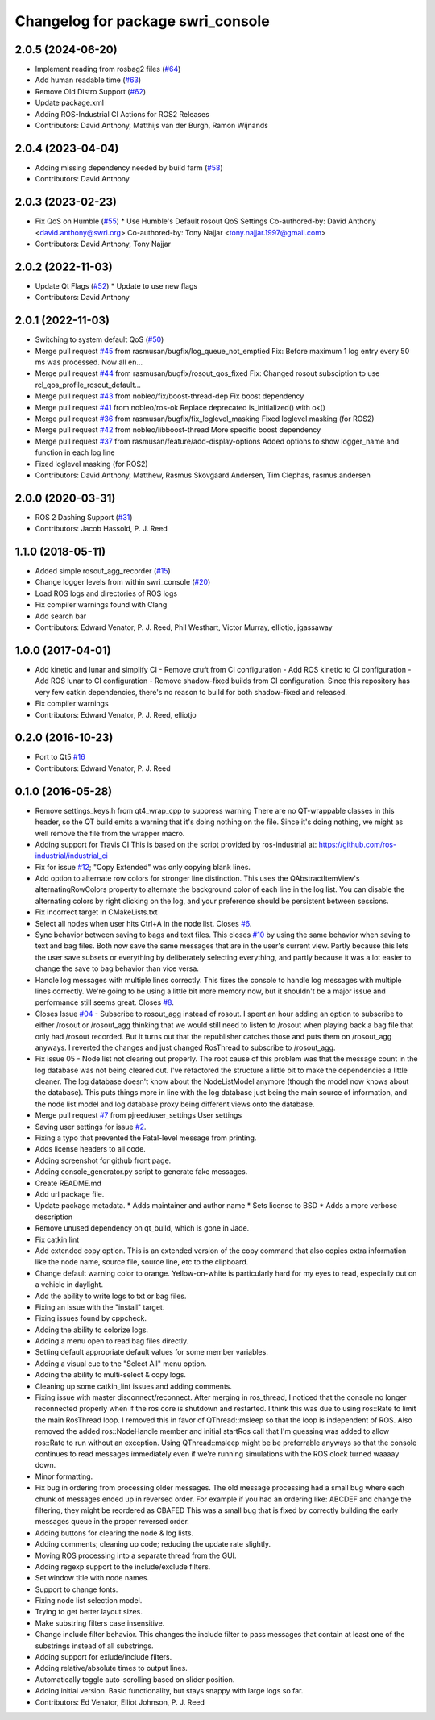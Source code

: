 ^^^^^^^^^^^^^^^^^^^^^^^^^^^^^^^^^^
Changelog for package swri_console
^^^^^^^^^^^^^^^^^^^^^^^^^^^^^^^^^^

2.0.5 (2024-06-20)
------------------
* Implement reading from rosbag2 files (`#64 <https://github.com/swri-robotics/swri_console/issues/64>`_)
* Add human readable time (`#63 <https://github.com/swri-robotics/swri_console/issues/63>`_)
* Remove Old Distro Support (`#62 <https://github.com/swri-robotics/swri_console/issues/62>`_)
* Update package.xml
* Adding ROS-Industrial CI Actions for ROS2 Releases
* Contributors: David Anthony, Matthijs van der Burgh, Ramon Wijnands

2.0.4 (2023-04-04)
------------------
* Adding missing dependency needed by build farm (`#58 <https://github.com/swri-robotics/swri_console/issues/58>`_)
* Contributors: David Anthony

2.0.3 (2023-02-23)
------------------
* Fix QoS on Humble (`#55 <https://github.com/swri-robotics/swri_console/issues/55>`_)
  * Use Humble's Default rosout QoS Settings
  Co-authored-by: David Anthony <david.anthony@swri.org>
  Co-authored-by: Tony Najjar <tony.najjar.1997@gmail.com>
* Contributors: David Anthony, Tony Najjar

2.0.2 (2022-11-03)
------------------
* Update Qt Flags (`#52 <https://github.com/swri-robotics/swri_console/issues/52>`_)
  * Update to use new flags
* Contributors: David Anthony

2.0.1 (2022-11-03)
------------------
* Switching to system default QoS (`#50 <https://github.com/swri-robotics/swri_console/issues/50>`_)
* Merge pull request `#45 <https://github.com/swri-robotics/swri_console/issues/45>`_ from rasmusan/bugfix/log_queue_not_emptied
  Fix: Before maximum 1 log entry every 50 ms was processed. Now all en…
* Merge pull request `#44 <https://github.com/swri-robotics/swri_console/issues/44>`_ from rasmusan/bugfix/rosout_qos_fixed
  Fix: Changed rosout subsciption to use rcl_qos_profile_rosout_default…
* Merge pull request `#43 <https://github.com/swri-robotics/swri_console/issues/43>`_ from nobleo/fix/boost-thread-dep
  Fix boost dependency
* Merge pull request `#41 <https://github.com/swri-robotics/swri_console/issues/41>`_ from nobleo/ros-ok
  Replace deprecated is_initialized() with ok()
* Merge pull request `#36 <https://github.com/swri-robotics/swri_console/issues/36>`_ from rasmusan/bugfix/fix_loglevel_masking
  Fixed loglevel masking (for ROS2)
* Merge pull request `#42 <https://github.com/swri-robotics/swri_console/issues/42>`_ from nobleo/libboost-thread
  More specific boost dependency
* Merge pull request `#37 <https://github.com/swri-robotics/swri_console/issues/37>`_ from rasmusan/feature/add-display-options
  Added options to show logger_name and function in each log line
* Fixed loglevel masking (for ROS2)
* Contributors: David Anthony, Matthew, Rasmus Skovgaard Andersen, Tim Clephas, rasmus.andersen

2.0.0 (2020-03-31)
------------------
* ROS 2 Dashing Support (`#31 <https://github.com/swri-robotics/swri_console/issues/31>`_)
* Contributors: Jacob Hassold, P. J. Reed

1.1.0 (2018-05-11)
------------------
* Added simple rosout_agg_recorder (`#15 <https://github.com/pjreed/swri_console/issues/15>`_)
* Change logger levels from within swri_console (`#20 <https://github.com/pjreed/swri_console/issues/20>`_)
* Load ROS logs and directories of ROS logs
* Fix compiler warnings found with Clang
* Add search bar
* Contributors: Edward Venator, P. J. Reed, Phil Westhart, Victor Murray, elliotjo, jgassaway

1.0.0 (2017-04-01)
------------------
* Add kinetic and lunar and simplify CI
  - Remove cruft from CI configuration
  - Add ROS kinetic to CI configuration
  - Add ROS lunar to CI configuration
  - Remove shadow-fixed builds from CI configuration. Since this repository has very few catkin dependencies, there's no reason to build for both shadow-fixed and released.
* Fix compiler warnings
* Contributors: Edward Venator, P. J. Reed, elliotjo

0.2.0 (2016-10-23)
------------------
* Port to Qt5 `#16 <https://github.com/swri-robotics/swri_console/issues/16>`_
* Contributors: Edward Venator, P. J. Reed

0.1.0 (2016-05-28)
------------------
* Remove settings_keys.h from qt4_wrap_cpp to suppress warning
  There are no QT-wrappable classes in this header, so the QT build emits a
  warning that it's doing nothing on the file. Since it's doing nothing,
  we might as well remove the file from the wrapper macro.
* Adding support for Travis CI
  This is based on the script provided by ros-industrial at:
  https://github.com/ros-industrial/industrial_ci
* Fix for issue `#12 <https://github.com/swri-robotics/swri_console/issues/12>`_; "Copy Extended" was only copying blank lines.
* Add option to alternate row colors for stronger line distinction.
  This uses the QAbstractItemView's alternatingRowColors property
  to alternate the background color of each line in the log list.  You
  can disable the alternating colors by right clicking on the log, and
  your preference should be persistent between sessions.
* Fix incorrect target in CMakeLists.txt
* Select all nodes when user hits Ctrl+A in the node list.
  Closes `#6 <https://github.com/swri-robotics/swri_console/issues/6>`_.
* Sync behavior between saving to bags and text files.
  This closes `#10 <https://github.com/swri-robotics/swri_console/issues/10>`_ by using the same behavior when saving to text
  and bag files.  Both now save the same messages that are in the user's
  current view.  Partly because this lets the user save subsets or
  everything by deliberately selecting everything, and partly because it
  was a lot easier to change the save to bag behavior than vice versa.
* Handle log messages with multiple lines correctly.
  This fixes the console to handle log messages with multiple
  lines correctly.  We're going to be using a little bit more memory
  now, but it shouldn't be a major issue and performance still seems
  great.  Closes `#8 <https://github.com/swri-robotics/swri_console/issues/8>`_.
* Closes Issue `#04 <https://github.com/swri-robotics/swri_console/issues/04>`_ - Subscribe to rosout_agg instead of rosout.
  I spent an hour adding an option to subscribe to either /rosout or
  /rosout_agg thinking that we would still need to listen to /rosout
  when playing back a bag file that only had /rosout recorded. But it
  turns out that the republisher catches those and puts them on
  /rosout_agg anyways. I reverted the changes and just changed RosThread
  to subscribe to /rosout_agg.
* Fix issue 05 - Node list not clearing out properly.
  The root cause of this problem was that the message count in the log
  database was not being cleared out.  I've refactored the structure a
  little bit to make the dependencies a little cleaner.  The log
  database doesn't know about the NodeListModel anymore (though the
  model now knows about the database).  This puts things more in line
  with the log database just being the main source of information, and
  the node list model and log database proxy being different views onto
  the database.
* Merge pull request `#7 <https://github.com/swri-robotics/swri_console/issues/7>`_ from pjreed/user_settings
  User settings
* Saving user settings for issue `#2 <https://github.com/swri-robotics/swri_console/issues/2>`_.
* Fixing a typo that prevented the Fatal-level message from printing.
* Adds license headers to all code.
* Adding screenshot for github front page.
* Adding console_generator.py script to generate fake messages.
* Create README.md
* Add url package file.
* Update package metadata.
  * Adds maintainer and author name
  * Sets license to BSD
  * Adds a more verbose description
* Remove unused dependency on qt_build, which is gone in Jade.
* Fix catkin lint
* Add extended copy option.
  This is an extended version of the copy command that also copies extra
  information like the node name, source file, source line, etc to the
  clipboard.
* Change default warning color to orange.
  Yellow-on-white is particularly hard for my eyes to read, especially
  out on a vehicle in daylight.
* Add the ability to write logs to txt or bag files.
* Fixing an issue with the "install" target.
* Fixing issues found by cppcheck.
* Adding the ability to colorize logs.
* Adding a menu open to read bag files directly.
* Setting default appropriate default values for some member variables.
* Adding a visual cue to the "Select All" menu option.
* Adding the ability to multi-select & copy logs.
* Cleaning up some catkin_lint issues and adding comments.
* Fixing issue with master disconnect/reconnect.
  After merging in ros_thread, I noticed that the console no longer
  reconnected properly when if the ros core is shutdown and restarted.
  I think this was due to using ros::Rate to limit the main RosThread
  loop.  I removed this in favor of QThread::msleep so that the loop is
  independent of ROS.  Also removed the added ros::NodeHandle member and
  initial startRos call that I'm guessing was added to allow ros::Rate
  to run without an exception.
  Using QThread::msleep might be be preferrable anyways so that the
  console continues to read messages immediately even if we're running
  simulations with the ROS clock turned waaaay down.
* Minor formatting.
* Fix bug in ordering from processing older messages.
  The old message processing had a small bug where each chunk of
  messages ended up in reversed order.  For example if you had an
  ordering like:
  ABCDEF
  and change the filtering, they might be reordered as
  CBAFED
  This was a small bug that is fixed by correctly building the early
  messages queue in the proper reversed order.
* Adding buttons for clearing the node & log lists.
* Adding comments; cleaning up code; reducing the update rate slightly.
* Moving ROS processing into a separate thread from the GUI.
* Adding regexp support to the include/exclude filters.
* Set window title with node names.
* Support to change fonts.
* Fixing node list selection model.
* Trying to get better layout sizes.
* Make substring filters case insensitive.
* Change include filter behavior.
  This changes the include filter to pass messages that contain at least
  one of the substrings instead of all substrings.
* Adding support for exlude/include filters.
* Adding relative/absolute times to output lines.
* Automatically toggle auto-scrolling based on slider position.
* Adding initial version.
  Basic functionality, but stays snappy with large logs so far.
* Contributors: Ed Venator, Elliot Johnson, P. J. Reed
